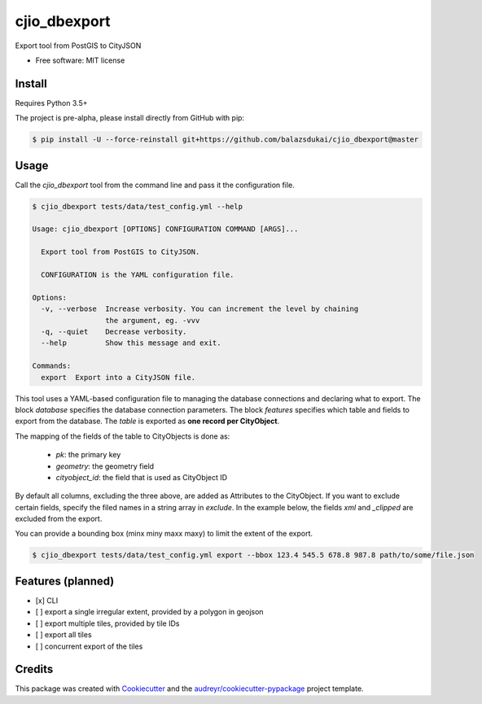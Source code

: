 =============
cjio_dbexport
=============

..
    .. image:: https://img.shields.io/travis/balazsdukai/cjio_dbexport.svg
            :target: https://travis-ci.org/balazsdukai/cjio_dbexport

    .. image:: https://readthedocs.org/projects/cjio-dbexport/badge/?version=latest
            :target: https://cjio-dbexport.readthedocs.io/en/latest/?badge=latest
            :alt: Documentation Status



Export tool from PostGIS to CityJSON


* Free software: MIT license

..
    * Documentation: https://cjio-dbexport.readthedocs.io.

Install
-------

Requires Python 3.5+

The project is pre-alpha, please install directly from GitHub with pip:

.. code-block::

    $ pip install -U --force-reinstall git+https://github.com/balazsdukai/cjio_dbexport@master

Usage
-----

Call the `cjio_dbexport` tool from the command line and pass it the configuration file.

.. code-block::

    $ cjio_dbexport tests/data/test_config.yml --help

    Usage: cjio_dbexport [OPTIONS] CONFIGURATION COMMAND [ARGS]...

      Export tool from PostGIS to CityJSON.

      CONFIGURATION is the YAML configuration file.

    Options:
      -v, --verbose  Increase verbosity. You can increment the level by chaining
                     the argument, eg. -vvv
      -q, --quiet    Decrease verbosity.
      --help         Show this message and exit.

    Commands:
      export  Export into a CityJSON file.


This tool uses a YAML-based configuration file to managing the database connections and declaring what to export. The block `database` specifies the database connection parameters. The block `features` specifies which table and fields to export from the database. The `table` is exported as **one record per CityObject**.

The mapping of the fields of the table to CityObjects is done as:

    + `pk`: the primary key
    + `geometry`: the geometry field
    + `cityobject_id`: the field that is used as CityObject ID

By default all columns, excluding the three above, are added as Attributes to the CityObject. If you want to exclude certain fields, specify the filed names in a string array in `exclude`. In the example below, the fields `xml` and `_clipped` are excluded from the export.

.. code-block::yaml

    database:
        dbname: db3dnl
        host: localhost
        port: 5432
        user: some_user
        pw:

    features:
        schema: public
        table: building
        field:
            pk: ogc_fid
            geometry: wkb_geometry
            cityobject_id: identificatie
            exclude: ["xml", "_clipped"]

You can provide a bounding box (minx miny maxx maxy) to limit the extent of the export.

.. code-block::

    $ cjio_dbexport tests/data/test_config.yml export --bbox 123.4 545.5 678.8 987.8 path/to/some/file.json


Features (planned)
--------

+ [x] CLI

+ [ ] export a single irregular extent, provided by a polygon in geojson

+ [ ] export multiple tiles, provided by tile IDs

+ [ ] export all tiles

+ [ ] concurrent export of the tiles


Credits
-------

This package was created with Cookiecutter_ and the `audreyr/cookiecutter-pypackage`_ project template.

.. _Cookiecutter: https://github.com/audreyr/cookiecutter
.. _`audreyr/cookiecutter-pypackage`: https://github.com/audreyr/cookiecutter-pypackage
